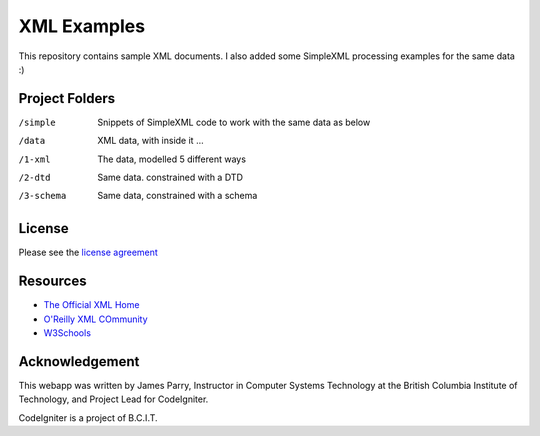 ############
XML Examples
############

This repository contains sample XML documents.
I also added some SimpleXML processing examples for the same data :)

***************
Project Folders
***************

/simple    Snippets of SimpleXML code to work with the same data as below
/data           XML data, with inside it ...
/1-xml     The data, modelled 5 different ways
/2-dtd     Same data. constrained with a DTD
/3-schema  Same data, constrained with a schema


*******
License
*******

Please see the `license
agreement <http://codeigniter.com/userguide3/license.html>`_

*********
Resources
*********

-  `The Official XML Home <https://www.w3.org/XML/>`_
-  `O'Reilly XML COmmunity <http://www.xml.com/>`_
-  `W3Schools <http://www.w3schools.com/xml/>`_

***************
Acknowledgement
***************

This webapp was written by James Parry, Instructor in Computer Systems
Technology at the British Columbia Institute of Technology,
and Project Lead for CodeIgniter.

CodeIgniter is a project of B.C.I.T.